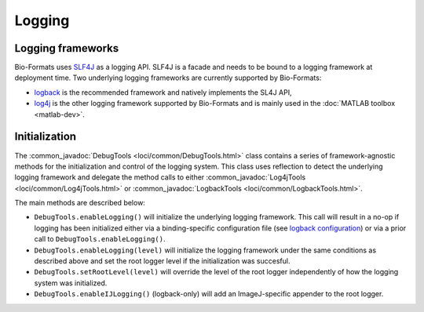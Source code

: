 Logging
=======

Logging frameworks
------------------

Bio-Formats uses `SLF4J <https://www.slf4j.org>`_ as a logging API. SLF4J is a
facade and needs to be bound to a logging framework at deployment time. Two
underlying logging frameworks are currently supported by Bio-Formats:

- `logback <http://logback.qos.ch/>`_ is the recommended framework and
  natively implements the SL4J API,
- `log4j <http://logging.apache.org/log4j>`_ is the other logging framework
  supported by Bio-Formats and is mainly used in the
  :doc:`MATLAB toolbox <matlab-dev>`.

Initialization
--------------

The :common_javadoc:`DebugTools <loci/common/DebugTools.html>` class contains a
series of framework-agnostic methods for the initialization and control of the
logging system. This class uses reflection to detect the underlying logging
framework and delegate the method calls to either
:common_javadoc:`Log4jTools <loci/common/Log4jTools.html>` or
:common_javadoc:`LogbackTools <loci/common/LogbackTools.html>`.

The main methods are described below:

- ``DebugTools.enableLogging()`` will initialize the underlying logging 
  framework. This call will result in a no-op if logging has been initialized
  either via a binding-specific configuration file (see
  `logback configuration <http://logback.qos.ch/manual/configuration.html>`_)
  or via a prior call to ``DebugTools.enableLogging()``.

- ``DebugTools.enableLogging(level)`` will initialize the logging framework
  under the same conditions as described above and set the root logger level if
  the initialization was succesful.

- ``DebugTools.setRootLevel(level)`` will override the level of the root logger
  independently of how the logging system was initialized.

- ``DebugTools.enableIJLogging()`` (logback-only) will add an ImageJ-specific
  appender to the root logger.

.. versionchanged:: 5.2.0

  Prior to Bio-Formats 5.2.0, ``DebugTools.enableLogging(level)``
  unconditionally set the logging and root logger level. Use
  ``DebugTools.setRootLevel(level)`` to restore this behavior.
